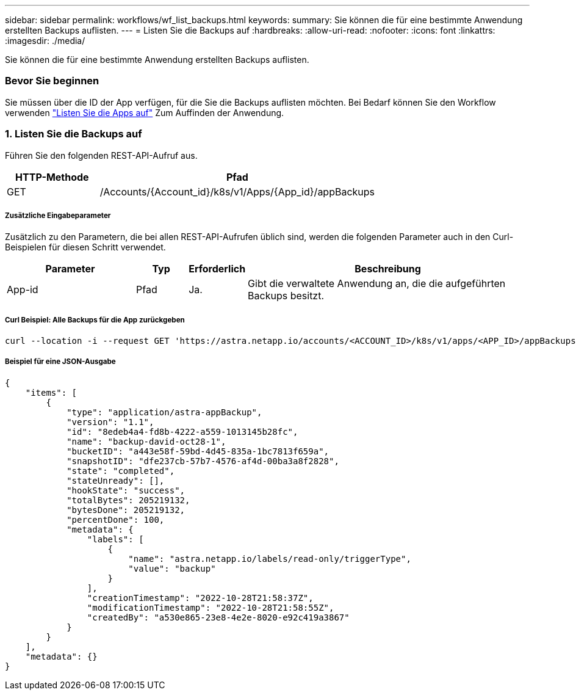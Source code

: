 ---
sidebar: sidebar 
permalink: workflows/wf_list_backups.html 
keywords:  
summary: Sie können die für eine bestimmte Anwendung erstellten Backups auflisten. 
---
= Listen Sie die Backups auf
:hardbreaks:
:allow-uri-read: 
:nofooter: 
:icons: font
:linkattrs: 
:imagesdir: ./media/


[role="lead"]
Sie können die für eine bestimmte Anwendung erstellten Backups auflisten.



=== Bevor Sie beginnen

Sie müssen über die ID der App verfügen, für die Sie die Backups auflisten möchten. Bei Bedarf können Sie den Workflow verwenden link:wf_list_man_apps.html["Listen Sie die Apps auf"] Zum Auffinden der Anwendung.



=== 1. Listen Sie die Backups auf

Führen Sie den folgenden REST-API-Aufruf aus.

[cols="25,75"]
|===
| HTTP-Methode | Pfad 


| GET | /Accounts/{Account_id}/k8s/v1/Apps/{App_id}/appBackups 
|===


===== Zusätzliche Eingabeparameter

Zusätzlich zu den Parametern, die bei allen REST-API-Aufrufen üblich sind, werden die folgenden Parameter auch in den Curl-Beispielen für diesen Schritt verwendet.

[cols="25,10,10,55"]
|===
| Parameter | Typ | Erforderlich | Beschreibung 


| App-id | Pfad | Ja. | Gibt die verwaltete Anwendung an, die die aufgeführten Backups besitzt. 
|===


===== Curl Beispiel: Alle Backups für die App zurückgeben

[source, curl]
----
curl --location -i --request GET 'https://astra.netapp.io/accounts/<ACCOUNT_ID>/k8s/v1/apps/<APP_ID>/appBackups' --header 'Accept: */*' --header 'Authorization: Bearer <API_TOKEN>'
----


===== Beispiel für eine JSON-Ausgabe

[source, json]
----
{
    "items": [
        {
            "type": "application/astra-appBackup",
            "version": "1.1",
            "id": "8edeb4a4-fd8b-4222-a559-1013145b28fc",
            "name": "backup-david-oct28-1",
            "bucketID": "a443e58f-59bd-4d45-835a-1bc7813f659a",
            "snapshotID": "dfe237cb-57b7-4576-af4d-00ba3a8f2828",
            "state": "completed",
            "stateUnready": [],
            "hookState": "success",
            "totalBytes": 205219132,
            "bytesDone": 205219132,
            "percentDone": 100,
            "metadata": {
                "labels": [
                    {
                        "name": "astra.netapp.io/labels/read-only/triggerType",
                        "value": "backup"
                    }
                ],
                "creationTimestamp": "2022-10-28T21:58:37Z",
                "modificationTimestamp": "2022-10-28T21:58:55Z",
                "createdBy": "a530e865-23e8-4e2e-8020-e92c419a3867"
            }
        }
    ],
    "metadata": {}
}
----